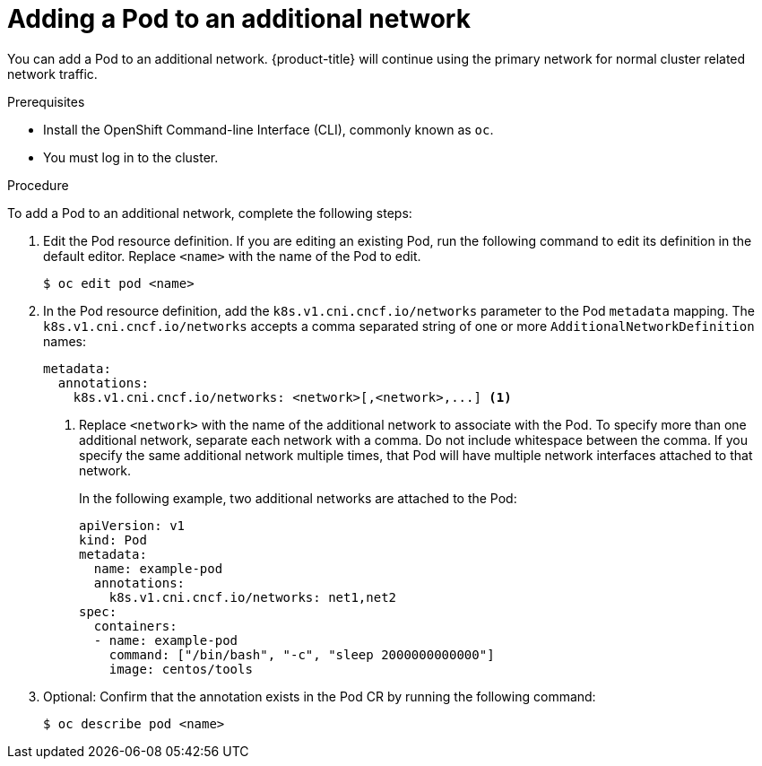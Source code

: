 // Module included in the following assemblies:
//

[id="nw-multus-add-pod_{context}"]
= Adding a Pod to an additional network

You can add a Pod to an additional network. {product-title} will continue using
the primary network for normal cluster related network traffic.

.Prerequisites

* Install the OpenShift Command-line Interface (CLI), commonly known as `oc`.
* You must log in to the cluster.

.Procedure

To add a Pod to an additional network, complete the following steps:

. Edit the Pod resource definition. If you are editing an existing Pod, run the
following command to edit its definition in the default editor. Replace `<name>`
with the name of the Pod to edit.
+
----
$ oc edit pod <name>
----

. In the Pod resource definition, add the `k8s.v1.cni.cncf.io/networks`
parameter to the Pod `metadata` mapping. The `k8s.v1.cni.cncf.io/networks`
accepts a comma separated string of one or more `AdditionalNetworkDefinition`
names:
+
[source,yaml] 
----
metadata:
  annotations:
    k8s.v1.cni.cncf.io/networks: <network>[,<network>,...] <1>
----
<1> Replace `<network>` with the name of the additional network to associate
with the Pod. To specify more than one additional network, separate each network
with a comma. Do not include whitespace between the comma. If you specify
the same additional network multiple times, that Pod will have multiple network
interfaces attached to that network.
+
In the following example, two additional networks are attached to the Pod:
+
[source,yaml]
----
apiVersion: v1
kind: Pod
metadata:
  name: example-pod
  annotations:
    k8s.v1.cni.cncf.io/networks: net1,net2
spec:
  containers:
  - name: example-pod
    command: ["/bin/bash", "-c", "sleep 2000000000000"]
    image: centos/tools
----

. Optional: Confirm that the annotation exists in the Pod CR by running the
following command:
+
----
$ oc describe pod <name>
----
